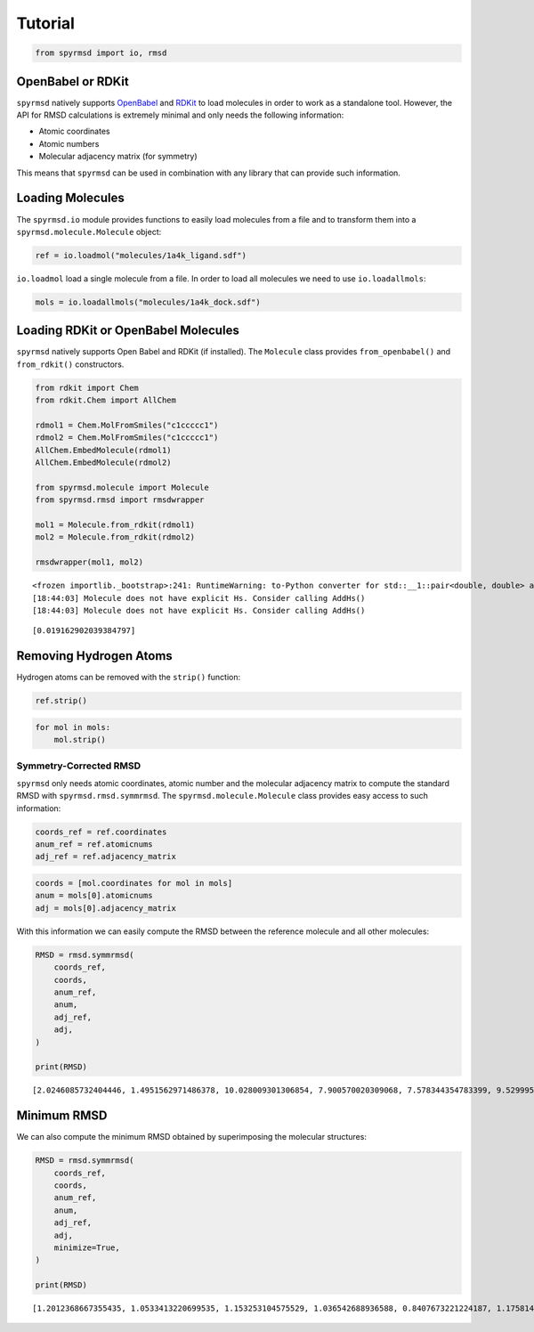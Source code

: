 Tutorial
========

.. code:: ipython3

    from spyrmsd import io, rmsd

OpenBabel or RDKit
~~~~~~~~~~~~~~~~~~

``spyrmsd`` natively supports
`OpenBabel <http://openbabel.org/wiki/Main_Page>`__ and
`RDKit <http://rdkit.org/>`__ to load molecules in order to work as a
standalone tool. However, the API for RMSD calculations is extremely
minimal and only needs the following information:

-  Atomic coordinates
-  Atomic numbers
-  Molecular adjacency matrix (for symmetry)

This means that ``spyrmsd`` can be used in combination with any library
that can provide such information.

Loading Molecules
~~~~~~~~~~~~~~~~~

The ``spyrmsd.io`` module provides functions to easily load molecules
from a file and to transform them into a ``spyrmsd.molecule.Molecule``
object:

.. code:: ipython3

    ref = io.loadmol("molecules/1a4k_ligand.sdf")

``io.loadmol`` load a single molecule from a file. In order to load all
molecules we need to use ``io.loadallmols``:

.. code:: ipython3

    mols = io.loadallmols("molecules/1a4k_dock.sdf")

Loading RDKit or OpenBabel Molecules
~~~~~~~~~~~~~~~~~~~~~~~~~~~~~~~~~~~~

``spyrmsd`` natively supports Open Babel and RDKit (if installed). The
``Molecule`` class provides ``from_openbabel()`` and ``from_rdkit()``
constructors.

.. code:: ipython3

    from rdkit import Chem
    from rdkit.Chem import AllChem

    rdmol1 = Chem.MolFromSmiles("c1ccccc1")
    rdmol2 = Chem.MolFromSmiles("c1ccccc1")
    AllChem.EmbedMolecule(rdmol1)
    AllChem.EmbedMolecule(rdmol2)

    from spyrmsd.molecule import Molecule
    from spyrmsd.rmsd import rmsdwrapper

    mol1 = Molecule.from_rdkit(rdmol1)
    mol2 = Molecule.from_rdkit(rdmol2)

    rmsdwrapper(mol1, mol2)


.. parsed-literal::

    <frozen importlib._bootstrap>:241: RuntimeWarning: to-Python converter for std::__1::pair<double, double> already registered; second conversion method ignored.
    [18:44:03] Molecule does not have explicit Hs. Consider calling AddHs()
    [18:44:03] Molecule does not have explicit Hs. Consider calling AddHs()




.. parsed-literal::

    [0.019162902039384797]



Removing Hydrogen Atoms
~~~~~~~~~~~~~~~~~~~~~~~

Hydrogen atoms can be removed with the ``strip()`` function:

.. code:: ipython3

    ref.strip()

.. code:: ipython3

    for mol in mols:
        mol.strip()

Symmetry-Corrected RMSD
-----------------------

``spyrmsd`` only needs atomic coordinates, atomic number and the
molecular adjacency matrix to compute the standard RMSD with
``spyrmsd.rmsd.symmrmsd``. The ``spyrmsd.molecule.Molecule`` class
provides easy access to such information:

.. code:: ipython3

    coords_ref = ref.coordinates
    anum_ref = ref.atomicnums
    adj_ref = ref.adjacency_matrix

.. code:: ipython3

    coords = [mol.coordinates for mol in mols]
    anum = mols[0].atomicnums
    adj = mols[0].adjacency_matrix

With this information we can easily compute the RMSD between the
reference molecule and all other molecules:

.. code:: ipython3

    RMSD = rmsd.symmrmsd(
        coords_ref,
        coords,
        anum_ref,
        anum,
        adj_ref,
        adj,
    )

    print(RMSD)


.. parsed-literal::

    [2.0246085732404446, 1.4951562971486378, 10.028009301306854, 7.900570020309068, 7.578344354783399, 9.52999506817054, 4.952371789159667, 7.762808670066815, 9.996922964463582, 7.1732072690335755]


Minimum RMSD
~~~~~~~~~~~~

We can also compute the minimum RMSD obtained by superimposing the
molecular structures:

.. code:: ipython3

    RMSD = rmsd.symmrmsd(
        coords_ref,
        coords,
        anum_ref,
        anum,
        adj_ref,
        adj,
        minimize=True,
    )

    print(RMSD)


.. parsed-literal::

    [1.2012368667355435, 1.0533413220699535, 1.153253104575529, 1.036542688936588, 0.8407673221224187, 1.1758143217869736, 0.7817315189656655, 1.0933314311267845, 1.0260767175206462, 0.9586369647000478]
